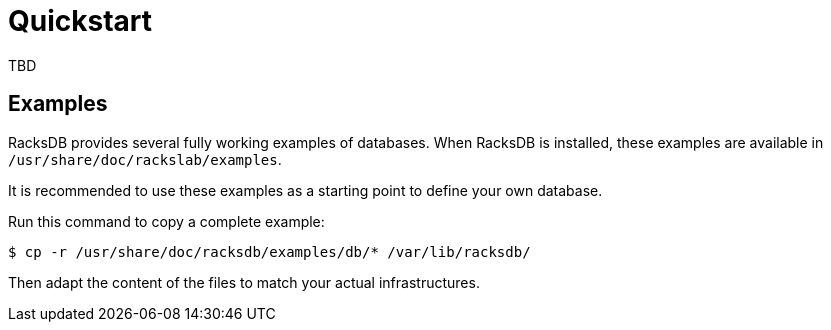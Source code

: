 = Quickstart

TBD

////
FIXME: Document how-to install RacksDB
////

[#examples]
== Examples

RacksDB provides several fully working examples of databases. When RacksDB is
installed, these examples are available in `/usr/share/doc/rackslab/examples`.

It is recommended to use these examples as a starting point to define your own
database.

Run this command to copy a complete example:

[source,console]
----
$ cp -r /usr/share/doc/racksdb/examples/db/* /var/lib/racksdb/
----

Then adapt the content of the files to match your actual infrastructures.
